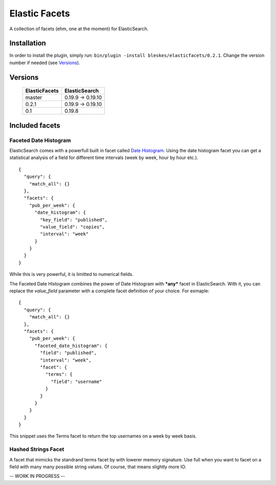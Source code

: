 ============== 
Elastic Facets 
==============

A collection of facets (ehm, one at the moment) for ElasticSearch.

.. image:: https://travis-ci.org/bleskes/elasticfacets.png
   :alt: build status
   :align: right


Installation
============
In order to install the plugin, simply run: ``bin/plugin -install bleskes/elasticfacets/0.2.1``. Change the version number if needed (see Versions_).

Versions
========

    =============   =============
    ElasticFacets   ElasticSearch     
    =============   =============
    master          0.19.9 -> 0.19.10 
    0.2.1            0.19.9 -> 0.19.10 
    0.1             0.19.8
    =============   =============            
    
Included facets
===============

Faceted Date Histogram
----------------------

ElasticSearch comes with a powerfull built in facet called `Date Histogram <http://www.elasticsearch.org/guide/reference/api/search/facets/date-histogram-facet.html>`_. 
Using the date histogram facet you can get a statistical analysis of a field for different time intervals (week by week, hour by hour etc.).

::

   {
     "query": {
       "match_all": {}
     },
     "facets": {
       "pub_per_week": {
         "date_histogram": {
           "key_field": "published",
           "value_field": "copies",
           "interval": "week"
         }
       }
     }
   }

 
While this is very powerful, it is limitted to numerical fields.

The Faceted Date Histogram combines the power of Date Histogram with ***any*** facet in ElasticSearch. 
With it, you can replace the *value_field* parameter with a complete facet definition of your choice. For exmaple:

::

   {
     "query": {
       "match_all": {}
     },
     "facets": {
       "pub_per_week": {
         "faceted_date_histogram": {
           "field": "published",
           "interval": "week",
           "facet": {
             "terms": {
               "field": "username"
             }
           }
         }
       }
     }
   }

This snippet uses the Terms facet to return the top usernames on a week by week basis.

Hashed Strings Facet
--------------------

A facet that mimicks the standrand terms facet by with lowerer memory signature. Use full when you 
want to facet on a field with many many possible string values. Of course, that means slightly more IO.

-- WORK IN PROGRESS --
 

